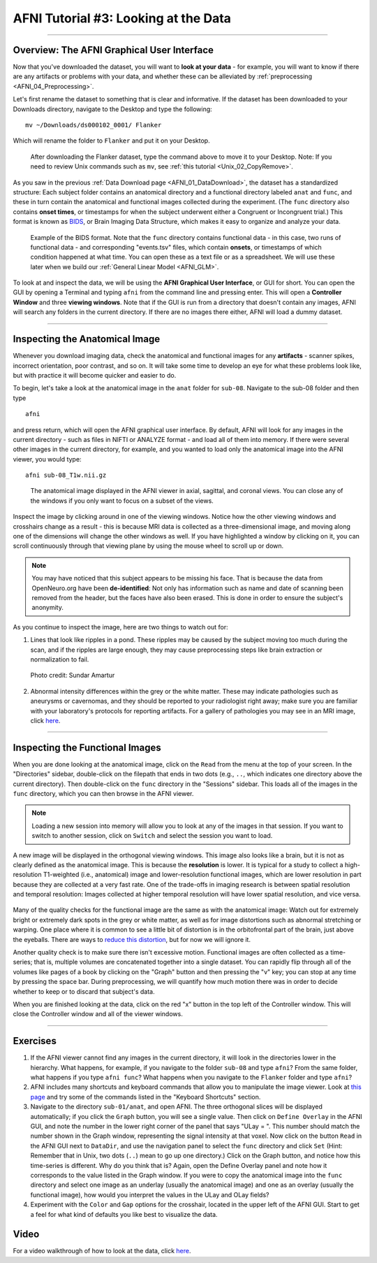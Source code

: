 .. _AFNI_03_LookingAtTheData:

=====================================
AFNI Tutorial #3: Looking at the Data
=====================================

----------------

Overview: The AFNI Graphical User Interface
-------------------------------------------

Now that you've downloaded the dataset, you will want to **look at your data** - for example, you will want to know if there are any artifacts or problems with your data, and whether these can be alleviated by :ref:`preprocessing <AFNI_04_Preprocessing>`. 

Let's first rename the dataset to something that is clear and informative. If the dataset has been downloaded to your Downloads directory, navigate to the Desktop and type the following:

::

    mv ~/Downloads/ds000102_0001/ Flanker
    
Which will rename the folder to ``Flanker`` and put it on your Desktop.

.. figure:: 03_Move_Flanker_Folder.png

    After downloading the Flanker dataset, type the command above to move it to your Desktop. Note: If you need to review Unix commands such as ``mv``, see :ref:`this tutorial <Unix_02_CopyRemove>`.
    
    
As you saw in the previous :ref:`Data Download page <AFNI_01_DataDownload>`, the dataset has a standardized structure: Each subject folder contains an anatomical directory and a functional directory labeled ``anat`` and ``func``, and these in turn contain the anatomical and functional images collected during the experiment. (The ``func`` directory also contains **onset times**, or timestamps for when the subject underwent either a Congruent or Incongruent trial.) This format is known as `BIDS <http://bids.neuroimaging.io/>`__, or Brain Imaging Data Structure, which makes it easy to organize and analyze your data.


.. figure:: 03_Flanker_DataStructure.png

    Example of the BIDS format. Note that the ``func`` directory contains functional data - in this case, two runs of functional data - and corresponding "events.tsv" files, which contain **onsets**, or timestamps of which condition happened at what time. You can open these as a text file or as a spreadsheet. We will use these later when we build our :ref:`General Linear Model <AFNI_GLM>`.
    
To look at and inspect the data, we will be using the **AFNI Graphical User Interface**, or GUI for short. You can open the GUI by opening a Terminal and typing ``afni`` from the command line and pressing enter. This will open a **Controller Window** and three **viewing windows**. Note that if the GUI is run from a directory that doesn't contain any images, AFNI will search any folders in the current directory. If there are no images there either, AFNI will load a dummy dataset.
    
.. Fix the above link when that page is complete

--------

Inspecting the Anatomical Image
-------------------------------
    
Whenever you download imaging data, check the anatomical and functional images for any **artifacts** - scanner spikes, incorrect orientation, poor contrast, and so on. It will take some time to develop an eye for what these problems look like, but with practice it will become quicker and easier to do.

To begin, let's take a look at the anatomical image in the ``anat`` folder for ``sub-08``. Navigate to the sub-08 folder and then type

::

    afni
    
and press return, which will open the AFNI graphical user interface. By default, AFNI will look for any images in the current directory - such as files in NIFTI or ANALYZE format - and load all of them into memory. If there were several other images in the current directory, for example, and you wanted to load only the anatomical image into the AFNI viewer, you would type:

::

    afni sub-08_T1w.nii.gz


.. figure:: 03_Anatomical_Inspection.png

    The anatomical image displayed in the AFNI viewer in axial, sagittal, and coronal views. You can close any of the windows if you only want to focus on a subset of the views. 
    
   
Inspect the image by clicking around in one of the viewing windows. Notice how the other viewing windows and crosshairs change as a result - this is because MRI data is collected as a three-dimensional image, and moving along one of the dimensions will change the other windows as well. If you have highlighted a window by clicking on it, you can scroll continuously through that viewing plane by using the mouse wheel to scroll up or down. 

.. note::

    You may have noticed that this subject appears to be missing his face. That is because the data from OpenNeuro.org have been **de-identified**: Not only has information such as name and date of scanning been removed from the header, but the faces have also been erased. This is done in order to ensure the subject's anonymity.
    

As you continue to inspect the image, here are two things to watch out for:

1. Lines that look like ripples in a pond. These ripples may be caused by the subject moving too much during the scan, and if the ripples are large enough, they may cause preprocessing steps like brain extraction or normalization to fail.

.. figure:: 03_Gibbs.png

    Photo credit: Sundar Amartur


2. Abnormal intensity differences within the grey or the white matter. These may indicate pathologies such as aneurysms or cavernomas, and they should be reported to your radiologist right away; make sure you are familiar with your laboratory's protocols for reporting artifacts. For a gallery of pathologies you may see in an MRI image, click `here <http://www.mrishark.com/brain1.html>`__.

----------


Inspecting the Functional Images
--------------------------------
    
When you are done looking at the anatomical image, click on the ``Read`` from the menu at the top of your screen. In the "Directories" sidebar, double-click on the filepath that ends in two dots (e.g., ``..``, which indicates one directory above the current directory). Then double-click on the ``func`` directory in the "Sessions" sidebar. This loads all of the images in the ``func`` directory, which you can then browse in the AFNI viewer.

.. note::

    Loading a new session into memory will allow you to look at any of the images in that session. If you want to switch to another session, click on ``Switch`` and select the session you want to load.

A new image will be displayed in the orthogonal viewing windows. This image also looks like a brain, but it is not as clearly defined as the anatomical image. This is because the **resolution** is lower. It is typical for a study to collect a high-resolution T1-weighted (i.e., anatomical) image and lower-resolution functional images, which are lower resolution in part because they are collected at a very fast rate. One of the trade-offs in imaging research is between spatial resolution and temporal resolution: Images collected at higher temporal resolution will have lower spatial resolution, and vice versa.

.. figure:: 03_Functional_Inspection.png


Many of the quality checks for the functional image are the same as with the anatomical image: Watch out for extremely bright or extremely dark spots in the grey or white matter, as well as for image distortions such as abnormal stretching or warping. One place where it is common to see a little bit of distortion is in the orbitofrontal part of the brain, just above the eyeballs. There are ways to `reduce this distortion <https://andysbrainbook.readthedocs.io/en/latest/FrequentlyAskedQuestions/FrequentlyAskedQuestions.html#how-can-i-unwarp-my-data>`__, but for now we will ignore it.

.. Reference the time-series glossary

Another quality check is to make sure there isn't excessive motion. Functional images are often collected as a time-series; that is, multiple volumes are concatenated together into a single dataset. You can rapidly flip through all of the volumes like pages of a book by clicking on the "Graph" button and then pressing the "v" key; you can stop at any time by pressing the space bar. During preprocessing, we will quantify how much motion there was in order to decide whether to keep or to discard that subject's data.

When you are finished looking at the data, click on the red "x" button in the top left of the Controller window. This will close the Controller window and all of the viewer windows. 

--------


Exercises
---------

1. If the AFNI viewer cannot find any images in the current directory, it will look in the directories lower in the hierarchy. What happens, for example, if you navigate to the folder ``sub-08`` and type ``afni``? From the same folder, what happens if you type ``afni func``? What happens when you navigate to the ``Flanker`` folder and type ``afni``?

2. AFNI includes many shortcuts and keyboard commands that allow you to manipulate the image viewer. Look at `this page <https://afni.nimh.nih.gov/pub/dist/src/html/afnigui.html>`__ and try some of the commands listed in the "Keyboard Shortcuts" section.

3. Navigate to the directory ``sub-01/anat``, and open AFNI. The three orthogonal slices will be displayed automatically; if you click the ``Graph`` button, you will see a single value. Then click on ``Define Overlay`` in the AFNI GUI, and note the number in the lower right corner of the panel that says "ULay = ". This number should match the number shown in the Graph window, representing the signal intensity at that voxel. Now click on the button ``Read`` in the AFNI GUI next to ``DataDir``, and use the navigation panel to select the ``func`` directory and click ``Set`` (Hint: Remember that in Unix, two dots (``..``) mean to go up one directory.) Click on the Graph button, and notice how this time-series is different. Why do you think that is? Again, open the Define Overlay panel and note how it corresponds to the value listed in the Graph window. If you were to copy the anatomical image into the ``func`` directory and select one image as an underlay (usually the anatomical image) and one as an overlay (usually the functional image), how would you interpret the values in the ULay and OLay fields?

4. Experiment with the ``Color`` and ``Gap`` options for the crosshair, located in the upper left of the AFNI GUI. Start to get a feel for what kind of defaults you like best to visualize the data.


Video
-----

For a video walkthrough of how to look at the data, click `here <https://www.youtube.com/watch?v=r0NYdToePKM>`__.

